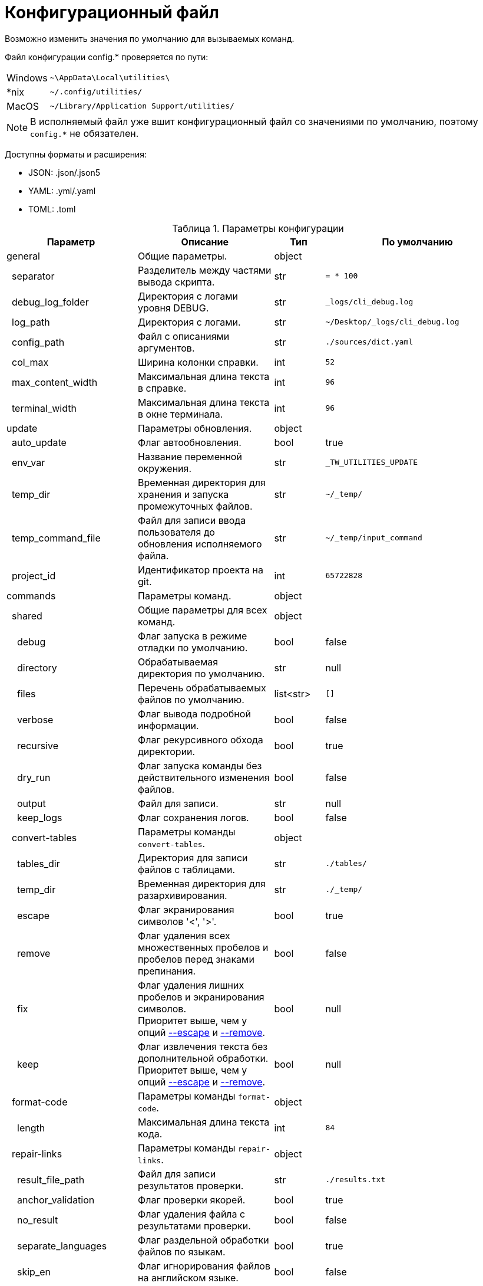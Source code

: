 [[config-file]]
= Конфигурационный файл
:imagesdir: images
:stylesdir: ../css
:stylesheet: default.css
:toc-title: Содержание
:pdf-themesdir: themes
:pdf-theme: base-theme.yml
:asciidoctorconfigdir: ../
:experimental:
:icons: font
:table-caption: Таблица
:colon: :

Возможно изменить значения по умолчанию для вызываемых команд.

Файл конфигурации config.* проверяется по пути:

[horizontal]
Windows:: `+~\AppData\Local\utilities\+`
++*++nix:: `+~/.config/utilities/+`
MacOS:: `+~/Library/Application Support/utilities/+`

NOTE: В исполняемый файл уже вшит конфигурационный файл со значениями по умолчанию, поэтому `config.*` не обязателен.

Доступны форматы и расширения:

* JSON: .json/.json5
* YAML: .yml/.yaml
* TOML: .toml

.Параметры конфигурации

.Параметры конфигурации

[options="header",width="100%",cols="26%,27%,10%,37%"]
|===
|Параметр |Описание |Тип |По умолчанию

|general
|Общие параметры.
|object
|
|{nbsp}{nbsp}separator
|Разделитель между частями вывода скрипта.
|str
|`= * 100`
|{nbsp}{nbsp}debug_log_folder
|Директория с логами уровня DEBUG.
|str
|`_logs/cli_debug.log`
|{nbsp}{nbsp}log_path
|Директория с логами.
|str
|`~/Desktop/_logs/cli_debug.log`
|{nbsp}{nbsp}config_path
|Файл с описаниями аргументов.
|str
|`./sources/dict.yaml`
|{nbsp}{nbsp}col_max
|Ширина колонки справки.
|int
|`52`
|{nbsp}{nbsp}max_content_width
|Максимальная длина текста в справке.
|int
|`96`
|{nbsp}{nbsp}terminal_width
|Максимальная длина текста в окне терминала.
|int
|`96`
|update
|Параметры обновления.
|object
|
|{nbsp}{nbsp}auto_update
|Флаг автообновления.
|bool
|true
|{nbsp}{nbsp}env_var
|Название переменной окружения.
|str
|`_TW_UTILITIES_UPDATE`
|{nbsp}{nbsp}temp_dir
|Временная директория для хранения и запуска промежуточных файлов.
|str
|`~/_temp/`
|{nbsp}{nbsp}temp_command_file
|Файл для записи ввода пользователя до обновления исполняемого файла.
|str
|`~/_temp/input_command`
|{nbsp}{nbsp}project_id
|Идентификатор проекта на git.
|int
|`65722828`
|commands
|Параметры команд.
|object
|
|{nbsp}{nbsp}shared
|Общие параметры для всех команд.
|object
|
|{nbsp}{nbsp}{nbsp}{nbsp}debug
|Флаг запуска в режиме отладки по умолчанию.
|bool
|false
|{nbsp}{nbsp}{nbsp}{nbsp}directory
|Обрабатываемая директория по умолчанию.
|str
|null
|{nbsp}{nbsp}{nbsp}{nbsp}files
|Перечень обрабатываемых файлов по умолчанию.
|list<str>
|`[]`
|{nbsp}{nbsp}{nbsp}{nbsp}verbose
|Флаг вывода подробной информации.
|bool
|false
|{nbsp}{nbsp}{nbsp}{nbsp}recursive
|Флаг рекурсивного обхода директории.
|bool
|true
|{nbsp}{nbsp}{nbsp}{nbsp}dry_run
|Флаг запуска команды без действительного изменения файлов.
|bool
|false
|{nbsp}{nbsp}{nbsp}{nbsp}output
|Файл для записи.
|str
|null
|{nbsp}{nbsp}{nbsp}{nbsp}keep_logs
|Флаг сохранения логов.
|bool
|false
|{nbsp}{nbsp}convert-tables
|Параметры команды `convert-tables`.
|object
|
|{nbsp}{nbsp}{nbsp}{nbsp}tables_dir
|Директория для записи файлов с таблицами.
|str
|`./tables/`
|{nbsp}{nbsp}{nbsp}{nbsp}temp_dir
|Временная директория для разархивирования.
|str
|`./_temp/`
|{nbsp}{nbsp}{nbsp}{nbsp}[[escape]]escape
|Флаг экранирования символов '<', '>'.
|bool
|true
|{nbsp}{nbsp}{nbsp}{nbsp}[[remove]]remove
|Флаг удаления всех множественных пробелов и пробелов перед знаками препинания.
|bool
|false
|{nbsp}{nbsp}{nbsp}{nbsp}fix
|Флаг удаления лишних пробелов и экранирования символов. +
Приоритет выше, чем у опций <<escape,--escape>> и <<remove,--remove>>.
|bool
|null
|{nbsp}{nbsp}{nbsp}{nbsp}keep
|Флаг извлечения текста без дополнительной обработки. +
Приоритет выше, чем у опций <<escape,--escape>> и <<remove,--remove>>.
|bool
|null
|{nbsp}{nbsp}format-code
|Параметры команды `format-code`.
|object
|
|{nbsp}{nbsp}{nbsp}{nbsp}length
|Максимальная длина текста кода.
|int
|`84`
|{nbsp}{nbsp}repair-links
|Параметры команды `repair-links`.
|object
|
|{nbsp}{nbsp}{nbsp}{nbsp}result_file_path
|Файл для записи результатов проверки.
|str
|`./results.txt`
|{nbsp}{nbsp}{nbsp}{nbsp}anchor_validation
|Флаг проверки якорей.
|bool
|true
|{nbsp}{nbsp}{nbsp}{nbsp}no_result
|Флаг удаления файла с результатами проверки.
|bool
|false
|{nbsp}{nbsp}{nbsp}{nbsp}separate_languages
|Флаг раздельной обработки файлов по языкам.
|bool
|true
|{nbsp}{nbsp}{nbsp}{nbsp}skip_en
|Флаг игнорирования файлов на английском языке.
|bool
|false
|{nbsp}{nbsp}list-files
|Параметры команды `list-files`.
|object
|
|{nbsp}{nbsp}{nbsp}{nbsp}ignored_dirs
|Перечень игнорируемых директорий.
|list<str>
|`["temp_folder", "_temp_folder", "temp_dir", "_temp_dir", "private"]`
|{nbsp}{nbsp}{nbsp}{nbsp}all_dirs
|Флаг обработки всех директорий.
|bool
|false
|{nbsp}{nbsp}{nbsp}{nbsp}ignored_files
|Перечень имен игнорируемых файлов без расширений.
|list<str>
|`["README", "_check_list"]`
|{nbsp}{nbsp}{nbsp}{nbsp}all_files
|Флаг обработки файлов всех расширений.
|bool
|false
|{nbsp}{nbsp}{nbsp}{nbsp}extensions
|Расширения обрабатываемых файлов в виде строки с разделителем пробелом.
|str
|`"md adoc"`
|{nbsp}{nbsp}{nbsp}{nbsp}all_extensions
|Флаг обработки файлов всех расширений.
|bool
|false
|{nbsp}{nbsp}{nbsp}{nbsp}language
|Язык обрабатываемых файлов, остальные игнорируются.
|str
|null
|{nbsp}{nbsp}{nbsp}{nbsp}all_languages
|Флаг обработки файлов на всех языках.
|bool
|true
|{nbsp}{nbsp}{nbsp}{nbsp}ignore_index
|Флаг игнорирования файлов `index.*` и `_index.*`.
|bool
|false
|{nbsp}{nbsp}{nbsp}{nbsp}prefix
|Префикс, добавляемый к найденным путям.
|str
|null
|{nbsp}{nbsp}{nbsp}{nbsp}no_prefix
|Флаг отсутствия добавляемого префикса.
|bool
|false
|{nbsp}{nbsp}{nbsp}{nbsp}hidden
|Флаг обработки скрытых файлов.
|bool
|false
|{nbsp}{nbsp}{nbsp}{nbsp}set-table-cols
|Параметры команды `set-table-cols`.
|object
|
|{nbsp}{nbsp}{nbsp}{nbsp}max_symbols
|Максимальное количество символов в строке таблицы.
|int
|`72`
|{nbsp}{nbsp}{nbsp}{nbsp}min_column
|Минимальная количество символов в столбце таблицы.
|int
|4
|{nbsp}{nbsp}{nbsp}{nbsp}add_options
|Флаг добавления опций для таблицы, если не задано.
|bool
|true
|{nbsp}{nbsp}{nbsp}{nbsp}coefficient
|Специальный коэффициент высоты строки, уникальный для шрифта.
|float
|1.0
|{nbsp}{nbsp}get-terms
|Параметры команды `get-terms`.
|object
|
|{nbsp}{nbsp}{nbsp}{nbsp}[[sources]]sources
|Директория с текстовыми файлами.
|str
|`sources/`
|{nbsp}{nbsp}{nbsp}{nbsp}project_id
|Идентификатор проекта на Git с файлом терминов.
|int
|`57022544`
|{nbsp}{nbsp}{nbsp}{nbsp}terms_file
|Полный путь до файла с терминами внутри проекта Git.
|str
|`terms.adoc`
|{nbsp}{nbsp}{nbsp}{nbsp}version_file
|Полный путь до файла с версией терминов внутри проекта Git.
|str
|`+__version__.txt+`
|{nbsp}{nbsp}{nbsp}{nbsp}info_file
|Файл в директории <<sources,sources>> с информацией об использовании для вывода в опции `--info`.
|str
|`info.txt`
|{nbsp}{nbsp}{nbsp}{nbsp}readme_file
|Файл в директории <<sources,sources>> с полным руководством для вывода в опции `--readme`.
|str
|`readme.txt`
|{nbsp}{nbsp}{nbsp}{nbsp}samples_file
|Файл в директории <<sources,sources>> с примерами для вывода в опции `--samples`.
|str
|`samples.txt`
|{nbsp}{nbsp}{nbsp}{nbsp}abbr_flag
|Флаг вывода терминов для использования в HTML-теге `abbr[title]`.
|bool
|false
|{nbsp}{nbsp}{nbsp}{nbsp}ascii_flag
|Флаг вывода терминов для использования в файлах AsciiDoc в формате `pass{colon}q[abbr[title]]`.
|bool
|false
|{nbsp}{nbsp}{nbsp}{nbsp}common_flag
|Флаг стандартного вывода для терминов.
|bool
|true
|{nbsp}{nbsp}validate-yaml
|Параметры команды `validate-yaml`.
|object
|
|{nbsp}{nbsp}{nbsp}{nbsp}cutoff
|Минимальный уровень схожести путей файлов.
|float
|0.75
|{nbsp}{nbsp}{nbsp}{nbsp}guess
|Флаг предложения исправлений для найденных ошибок.
|bool
|true
|{nbsp}{nbsp}{nbsp}{nbsp}file_beginnings
|Перечень допустимых символов или названий, с которых могут начинаться файлы конфигурации PDF. +
CAUTION: Все значения должны быть в нижнем регистре.
|list<str>
|`["protei","pdf"]`
|===

[source,yaml]
----
general:
  separator: "===================================================================================================="
  debug_log_folder: "_logs/cli_debug.log"
  log_path: "~/Desktop/_logs/cli_debug.log"
  config_path: "sources/dict.yaml"
  col_max: 52
  max_content_width: 96
  terminal_width: 96

update:
  auto_update: true
  env_var: "_TW_UTILITIES_UPDATE"
  temp_dir: "~/_temp/"
  temp_command_file: "~/_temp/input_command"
  project_id: 65722828

commands:
  shared:
    debug: false
    directory: null
    files: []
    verbose: false
    recursive: true
    dry_run: false
    output: null
    keep_logs: false

  convert-tables:
    tables_dir: "./tables/"
    temp_dir: "./_temp/"
    escape: true
    remove: false
    fix: null
    keep: null

  format-code:
    length: 84

  repair-links:
    result_file_path: "./results.txt"
    anchor_validation: true
    no_result: false
    separate_languages: true
    skip_en: false

  list-files:
    ignored_dirs:
      - "temp_folder"
      - "_temp_folder"
      - "temp_dir"
      - "_temp_dir"
      - "private"
    all_dirs: false
    ignored_files:
      - "README"
      - "_check_list"
    all_files: false
    extensions: "md adoc"
    all_extensions: false
    language: null
    all_languages: true
    ignore_index: false
    prefix: null
    no_prefix: false
    hidden: false

  set-table-cols:
    max_symbols: 72
    min_column: 4
    add_options: true
    coefficient: 1.0

  get-terms:
    sources: "sources/"
    info_file: "help.txt"
    readme_file: "readme.txt"
    samples_file: "samples.txt"
    project_id: 57022544
    terms_file: terms.adoc
    version_file: __version__.txt
    all_flag: false
    full_flag: false
    info_flag: false
    readme_flag: false
    samples_flag: false
    abbr_flag: false
    ascii_flag: false
    common_flag: false

  validate-yaml:
    cutoff: 0.75
    guess: true
    file_beginnings:
      - "protei"
      - "pdf"

  check:
    cutoff: 0.75
    guess: true
    file_beginnings:
      - "protei"
      - "pdf"

  yaml:
    cutoff: 0.75
    guess: true
    file_beginnings:
      - "protei"
      - "pdf"
----